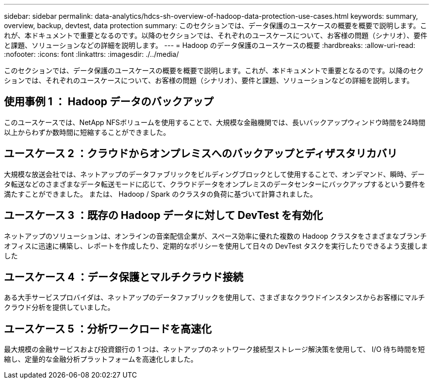 ---
sidebar: sidebar 
permalink: data-analytics/hdcs-sh-overview-of-hadoop-data-protection-use-cases.html 
keywords: summary, overview, backup, devtest, data protection 
summary: このセクションでは、データ保護のユースケースの概要を概要で説明します。これが、本ドキュメントで重要となるのです。以降のセクションでは、それぞれのユースケースについて、お客様の問題（シナリオ）、要件と課題、ソリューションなどの詳細を説明します。 
---
= Hadoop のデータ保護のユースケースの概要
:hardbreaks:
:allow-uri-read: 
:nofooter: 
:icons: font
:linkattrs: 
:imagesdir: ./../media/


[role="lead"]
このセクションでは、データ保護のユースケースの概要を概要で説明します。これが、本ドキュメントで重要となるのです。以降のセクションでは、それぞれのユースケースについて、お客様の問題（シナリオ）、要件と課題、ソリューションなどの詳細を説明します。



== 使用事例 1 ： Hadoop データのバックアップ

このユースケースでは、NetApp NFSボリュームを使用することで、大規模な金融機関では、長いバックアップウィンドウ時間を24時間以上からわずか数時間に短縮することができました。



== ユースケース 2 ：クラウドからオンプレミスへのバックアップとディザスタリカバリ

大規模な放送会社では、ネットアップのデータファブリックをビルディングブロックとして使用することで、オンデマンド、瞬時、データ転送などのさまざまなデータ転送モードに応じて、クラウドデータをオンプレミスのデータセンターにバックアップするという要件を満たすことができました。 または、 Hadoop / Spark のクラスタの負荷に基づいて計算されました。



== ユースケース 3 ：既存の Hadoop データに対して DevTest を有効化

ネットアップのソリューションは、オンラインの音楽配信企業が、スペース効率に優れた複数の Hadoop クラスタをさまざまなブランチオフィスに迅速に構築し、レポートを作成したり、定期的なポリシーを使用して日々の DevTest タスクを実行したりできるよう支援しました



== ユースケース 4 ：データ保護とマルチクラウド接続

ある大手サービスプロバイダは、ネットアップのデータファブリックを使用して、さまざまなクラウドインスタンスからお客様にマルチクラウド分析を提供していました。



== ユースケース 5 ：分析ワークロードを高速化

最大規模の金融サービスおよび投資銀行の 1 つは、ネットアップのネットワーク接続型ストレージ解決策を使用して、 I/O 待ち時間を短縮し、定量的な金融分析プラットフォームを高速化しました。
